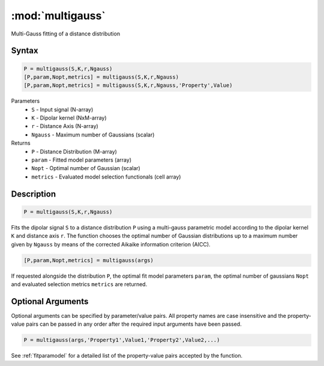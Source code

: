 .. highlight:: matlab
.. _multigauss:


***********************
:mod:`multigauss`
***********************

Multi-Gauss fitting of a distance distribution

Syntax
=========================================

.. code-block:: matlab

    P = multigauss(S,K,r,Ngauss)
    [P,param,Nopt,metrics] = multigauss(S,K,r,Ngauss)
    [P,param,Nopt,metrics] = multigauss(S,K,r,Ngauss,'Property',Value)


Parameters
    *   ``S`` - Input signal (N-array)
    *   ``K`` -  Dipolar kernel (NxM-array)
    *   ``r`` -  Distance Axis (N-array)
    *   ``Ngauss`` - Maximum number of Gaussians (scalar)
Returns
    *  ``P`` - Distance Distribution (M-array)
    *  ``param`` - Fitted model parameters (array)
    *  ``Nopt`` - Optimal number of Gaussian (scalar)
    *  ``metrics`` - Evaluated model selection functionals (cell array)

Description
=========================================

.. code-block:: matlab

        P = multigauss(S,K,r,Ngauss)

Fits the dipolar signal ``S`` to a distance distribution ``P`` using a multi-gauss parametric model according to the dipolar kernel ``K`` and distance axis ``r``. The function chooses the optimal number of Gaussian distributions up to a maximum number given by ``Ngauss`` by means of the corrected Aikaike information criterion (AICC).

.. code-block:: matlab

    [P,param,Nopt,metrics] = multigauss(args)

If requested alongside the distribution ``P``, the optimal fit model parameters ``param``, the optimal number of gaussians ``Nopt`` and evaluated selection metrics ``metrics`` are returned.

Optional Arguments
=========================================
Optional arguments can be specified by parameter/value pairs. All property names are case insensitive and the property-value pairs can be passed in any order after the required input arguments have been passed.

.. code-block:: matlab

    P = multigauss(args,'Property1',Value1,'Property2',Value2,...)

See :ref:`fitparamodel` for a detailed list of the property-value pairs accepted by the function.